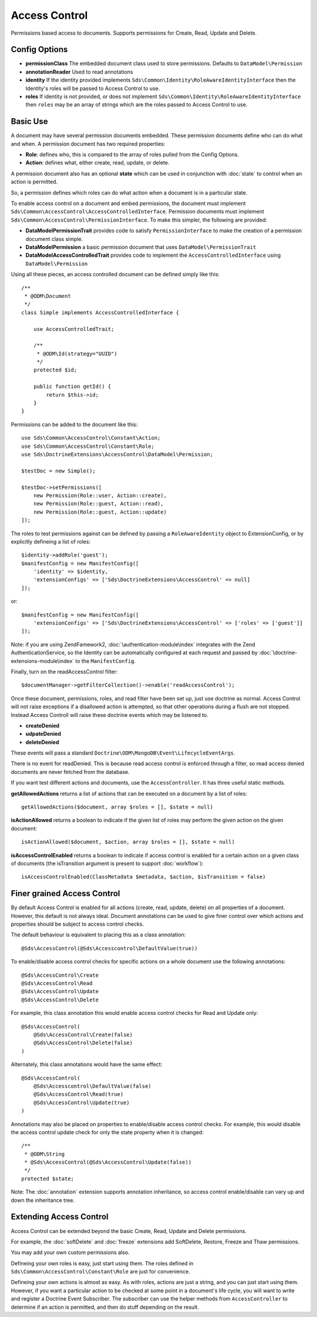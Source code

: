 Access Control
==============

Permissions based access to documents. Supports permissions for Create, Read, Update and Delete.

Config Options
^^^^^^^^^^^^^^

* **permissionClass** The embedded document class used to store permissions. Defaults to ``DataModel\Permission``
* **annotationReader** Used to read annotations
* **identity** If the identity provided implements ``Sds\Common\Identity\RoleAwareIdentityInterface`` then the Identity's roles will be passed to Access Control to use.
* **roles** If identity is not provided, or does not implement ``Sds\Common\Identity\RoleAwareIdentityInterface`` then ``roles`` may be an array of strings which are the roles passed to Access Control to use.

Basic Use
^^^^^^^^^

A document may have several permission documents embedded. These permission documents define
who can do what and when. A permission document has two required properties:

* **Role**: defines who, this is compared to the array of roles pulled from the Config Options.
* **Action**: defines what, either create, read, update, or delete.

A permission document also has an optional **state** which can be used in conjunction
with :doc:`state` to control when an action is permitted.

So, a permission defines which roles can do what action when a document is in a particular state.

To enable access control on a document and embed permissions, the document must implement
``Sds\Common\AccessControl\AccessControlledInterface``. Permission documents must
implement ``Sds\Common\AccessControl\PermissionInterface``. To make this simpler, the
following are provided:

* **DataModel\PermissionTrait** provides code to satisfy ``PermissionInterface`` to make the creation of a permission document class simple.
* **DataModel\Permission** a basic permission document that uses ``DataModel\PermissionTrait``
* **DataModel\AccessControlledTrait** provides code to implement the ``AccessControlledInterface`` using ``DataModel\Permission``

Using all these pieces, an access controlled document can be defined simply like this::

    /**
     * @ODM\Document
     */
    class Simple implements AccessControlledInterface {

        use AccessControlledTrait;

        /**
         * @ODM\Id(strategy="UUID")
         */
        protected $id;

        public function getId() {
            return $this->id;
        }
    }

Permissions can be added to the document like this::

    use Sds\Common\AccessControl\Constant\Action;
    use Sds\Common\AccessControl\Constant\Role;
    use Sds\DoctrineExtensions\AccessControl\DataModel\Permission;

    $testDoc = new Simple();

    $testDoc->setPermissions([
        new Permission(Role::user, Action::create),
        new Permission(Role::guest, Action::read),
        new Permission(Role::guest, Action::update)
    ]);

The roles to test permissions against can be defined by passing a ``RoleAwareIdentity`` object to ExtensionConfig,
or by explicitly defineing a list of roles::

    $identity->addRole('guest');
    $manifestConfig = new ManifestConfig([
        'identity' => $identity,
        'extensionConfigs' => ['Sds\DoctrineExtensions\AccessControl' => null]
    ]);

or::

    $manifestConfig = new ManifestConfig([
        'extensionConfigs' => ['Sds\DoctrineExtensions\AccessControl' => ['roles' => ['guest']]
    ]);

Note: if you are using ZendFamework2, :doc:`\authentication-module\index` integrates with the
Zend AuthenticationService, so the Identity can be automatically configured at each request and
passed by :doc:`\doctrine-extensions-module\index` to the ``ManifestConfig``.

Finally, turn on the readAccessControl filter::

    $documentManager->getFilterCollection()->enable('readAccessControl');

Once these document, permissions, roles, and read filter have been set up, just use doctrine as normal.
Access Control will not raise exceptions if a disallowed action is attempted, so that other
operations during a flush are not stopped. Instead Access Controll will raise these doctrine events
which may be listened to.

* **createDenied**
* **udpateDenied**
* **deleteDenied**

These events will pass a standard ``Doctrine\ODM\MongoDB\Event\LifecycleEventArgs``.

There is no event for readDenied. This is because read access control is enforced through a filter, so read
access denied documents are never fetched from the database.

If you want test different actions and documents, use the ``AccessController``. It has three
useful static methods.

**getAllowedActions** returns a list of actions that can be executed on a document by a list of roles::

    getAllowedActions($document, array $roles = [], $state = null)

**isActionAllowed** returns a boolean to indicate if the given list of roles may perform the given action on the given document::

    isActionAllowed($document, $action, array $roles = [], $state = null)

**isAccessControlEnabled** returns a boolean to indicate if access control is enabled for a certain action on a given class of documents (the isTransition argument is present to support :doc:`workflow`)::

    isAccessControlEnabled(ClassMetadata $metadata, $action, $isTransition = false)

Finer grained Access Control
^^^^^^^^^^^^^^^^^^^^^^^^^^^^

By default Access Control is enabled for all actions (create, read, update, delete) on all properties of
a document. However, this default is not always ideal. Document annotations can be used to give
finer control over which actions and properties should be subject to access control checks.

The default behaviour is equivalent to placing this as a class annotation::

    @Sds\AccessControl(@Sds\Accesscontrol\DefaultValue(true))

To enable/disable access control checks for specific actions on a whole document use the
following annotations::

    @Sds\AccessControl\Create
    @Sds\AccessControl\Read
    @Sds\AccessControl\Update
    @Sds\AccessControl\Delete

For example, this class annotation this would enable access control checks for Read and Update only::

    @Sds\AccessControl(
        @Sds\AccessControl\Create(false)
        @Sds\AccessControl\Delete(false)
    )

Alternately, this class annotations would have the same effect::

    @Sds\AccessControl(
        @Sds\Accesscontrol\DefaultValue(false)
        @Sds\AccessControl\Read(true)
        @Sds\AccessControl\Update(true)
    )

Annotations may also be placed on properties to enable/disable access control checks. For example,
this would disable the access control update check for only the state property when it
is changed::

    /**
     * @ODM\String
     * @Sds\AccessControl(@Sds\AccessControl\Update(false))
     */
    protected $state;

Note: The :doc:`annotation` extension supports annotation inheritance, so access control
enable/disable can vary up and down the inheritance tree.

Extending Access Control
^^^^^^^^^^^^^^^^^^^^^^^^

Access Control can be extended beyond the basic Create, Read, Update and Delete permissions.

For example, the :doc:`softDelete` and :doc:`freeze` extensions add SoftDelete, Restore, Freeze and Thaw permissions.

You may add your own custom permissions also.

Defineing your own roles is easy, just start using them. The roles defined in ``Sds\Common\AccessControl\Constant\Role`` are just for convenience.

Defineing your own actions is almost as easy. As with roles, actions are just a string, and you
can just start using them. However, if you want a particular action to be checked at some
point in a document's life cycle, you will want to write and register a Doctrine Event Subscriber.
The subscriber can use the helper methods from ``AccessController`` to determine if an action
is permitted, and then do stuff depending on the result.
